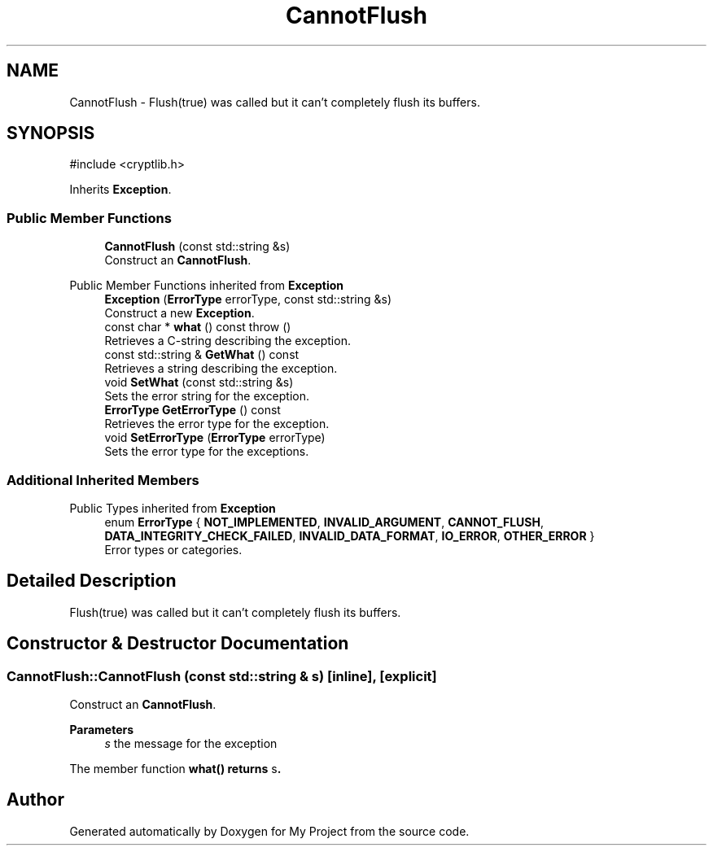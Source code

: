 .TH "CannotFlush" 3 "My Project" \" -*- nroff -*-
.ad l
.nh
.SH NAME
CannotFlush \- Flush(true) was called but it can't completely flush its buffers\&.  

.SH SYNOPSIS
.br
.PP
.PP
\fR#include <cryptlib\&.h>\fP
.PP
Inherits \fBException\fP\&.
.SS "Public Member Functions"

.in +1c
.ti -1c
.RI "\fBCannotFlush\fP (const std::string &s)"
.br
.RI "Construct an \fBCannotFlush\fP\&. "
.in -1c

Public Member Functions inherited from \fBException\fP
.in +1c
.ti -1c
.RI "\fBException\fP (\fBErrorType\fP errorType, const std::string &s)"
.br
.RI "Construct a new \fBException\fP\&. "
.ti -1c
.RI "const char * \fBwhat\fP () const  throw ()"
.br
.RI "Retrieves a C-string describing the exception\&. "
.ti -1c
.RI "const std::string & \fBGetWhat\fP () const"
.br
.RI "Retrieves a string describing the exception\&. "
.ti -1c
.RI "void \fBSetWhat\fP (const std::string &s)"
.br
.RI "Sets the error string for the exception\&. "
.ti -1c
.RI "\fBErrorType\fP \fBGetErrorType\fP () const"
.br
.RI "Retrieves the error type for the exception\&. "
.ti -1c
.RI "void \fBSetErrorType\fP (\fBErrorType\fP errorType)"
.br
.RI "Sets the error type for the exceptions\&. "
.in -1c
.SS "Additional Inherited Members"


Public Types inherited from \fBException\fP
.in +1c
.ti -1c
.RI "enum \fBErrorType\fP { \fBNOT_IMPLEMENTED\fP, \fBINVALID_ARGUMENT\fP, \fBCANNOT_FLUSH\fP, \fBDATA_INTEGRITY_CHECK_FAILED\fP, \fBINVALID_DATA_FORMAT\fP, \fBIO_ERROR\fP, \fBOTHER_ERROR\fP }"
.br
.RI "Error types or categories\&. "
.in -1c
.SH "Detailed Description"
.PP 
Flush(true) was called but it can't completely flush its buffers\&. 
.SH "Constructor & Destructor Documentation"
.PP 
.SS "CannotFlush::CannotFlush (const std::string & s)\fR [inline]\fP, \fR [explicit]\fP"

.PP
Construct an \fBCannotFlush\fP\&. 
.PP
\fBParameters\fP
.RS 4
\fIs\fP the message for the exception
.RE
.PP
The member function \fR\fBwhat()\fP\fP returns \fRs\fP\&. 

.SH "Author"
.PP 
Generated automatically by Doxygen for My Project from the source code\&.
